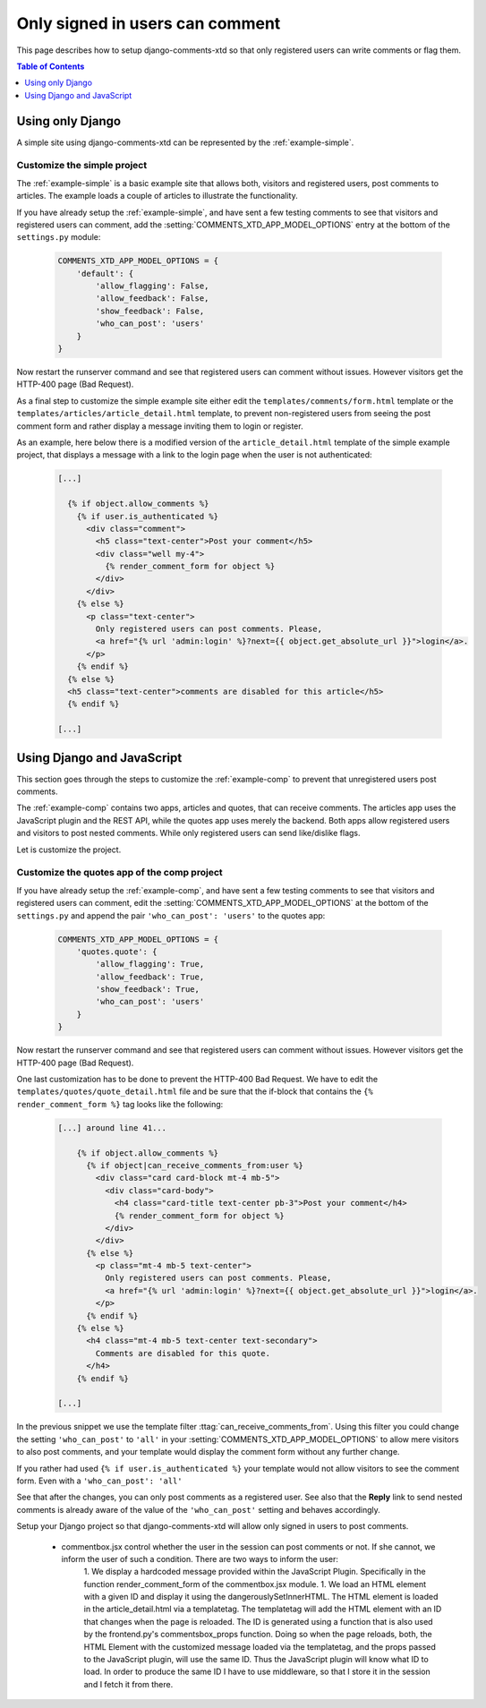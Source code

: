 .. _ref-recipe-only-signed-in-can-comment:

================================
Only signed in users can comment
================================

This page describes how to setup django-comments-xtd so that only registered
users can write comments or flag them.


.. contents:: Table of Contents
   :depth: 1
   :local:

Using only Django
=================

A simple site using django-comments-xtd can be represented by the
:ref:`example-simple`.


Customize the simple project
----------------------------

The :ref:`example-simple` is a basic example site that allows both, visitors and
registered users, post comments to articles. The example loads a couple of
articles to illustrate the functionality.

If you have already setup the :ref:`example-simple`, and have sent a few
testing comments to see that visitors and registered users can comment, add the
:setting:`COMMENTS_XTD_APP_MODEL_OPTIONS` entry at the bottom of
the ``settings.py`` module:

   .. code-block:: python

       COMMENTS_XTD_APP_MODEL_OPTIONS = {
           'default': {
               'allow_flagging': False,
               'allow_feedback': False,
               'show_feedback': False,
               'who_can_post': 'users'
           }
       }

Now restart the runserver command and see that registered users can comment
without issues. However visitors get the HTTP-400 page (Bad Request).

As a final step to customize the simple example site either edit the
``templates/comments/form.html`` template or the
``templates/articles/article_detail.html`` template,
to prevent non-registered users from seeing the post comment form and rather
display a message inviting them to login or register.

As an example, here below there is a modified version of the
``article_detail.html`` template of the simple example project, that displays
a message with a link to the login page when the user is not authenticated:

   .. code-block:: html+django

    [...]

      {% if object.allow_comments %}
        {% if user.is_authenticated %}
          <div class="comment">
            <h5 class="text-center">Post your comment</h5>
            <div class="well my-4">
              {% render_comment_form for object %}
            </div>
          </div>
        {% else %}
          <p class="text-center">
            Only registered users can post comments. Please,
            <a href="{% url 'admin:login' %}?next={{ object.get_absolute_url }}">login</a>.
          </p>
        {% endif %}
      {% else %}
      <h5 class="text-center">comments are disabled for this article</h5>
      {% endif %}

    [...]


Using Django and JavaScript
===========================

This section goes through the steps to customize the :ref:`example-comp` to
prevent that unregistered users post comments.

The :ref:`example-comp` contains two apps, articles and quotes, that can
receive comments. The articles app uses the JavaScript plugin and the REST
API, while the quotes app uses merely the backend. Both apps allow registered
users and visitors to post nested comments. While only registered users can
send like/dislike flags.

Let is customize the project.


Customize the quotes app of the comp project
--------------------------------------------

If you have already setup the :ref:`example-comp`, and have sent a few
testing comments to see that visitors and registered users can comment, edit
the :setting:`COMMENTS_XTD_APP_MODEL_OPTIONS` at the bottom of the
``settings.py`` and append the pair ``'who_can_post': 'users'`` to the
quotes app:

   .. code-block:: python

       COMMENTS_XTD_APP_MODEL_OPTIONS = {
           'quotes.quote': {
               'allow_flagging': True,
               'allow_feedback': True,
               'show_feedback': True,
               'who_can_post': 'users'
           }
       }

Now restart the runserver command and see that registered users can comment
without issues. However visitors get the HTTP-400 page (Bad Request).

One last customization has to be done to prevent the HTTP-400 Bad Request. We
have to edit the ``templates/quotes/quote_detail.html`` file and be sure
that the if-block that contains the ``{% render_comment_form %}`` tag looks
like the following:

   .. code-block:: html+django

    [...] around line 41...

        {% if object.allow_comments %}
          {% if object|can_receive_comments_from:user %}
            <div class="card card-block mt-4 mb-5">
              <div class="card-body">
                <h4 class="card-title text-center pb-3">Post your comment</h4>
                {% render_comment_form for object %}
              </div>
            </div>
          {% else %}
            <p class="mt-4 mb-5 text-center">
              Only registered users can post comments. Please,
              <a href="{% url 'admin:login' %}?next={{ object.get_absolute_url }}">login</a>.
            </p>
          {% endif %}
        {% else %}
          <h4 class="mt-4 mb-5 text-center text-secondary">
            Comments are disabled for this quote.
          </h4>
        {% endif %}

    [...]

In the previous snippet we use the template filter
:ttag:`can_receive_comments_from`. Using this filter you could change the
setting ``'who_can_post'`` to ``'all'`` in your
:setting:`COMMENTS_XTD_APP_MODEL_OPTIONS` to allow mere visitors to also post
comments, and your template would display the comment form without any further
change.

If you rather had used ``{% if user.is_authenticated %}`` your template would
not allow visitors to see the comment form. Even with a
``'who_can_post': 'all'``

See that after the changes, you can only post comments as a registered user.
See also that the **Reply** link to send nested comments is already aware of
the value of the ``'who_can_post'`` setting and behaves accordingly.


Setup your Django project so that django-comments-xtd will allow only signed in users to post comments.

 * commentbox.jsx control whether the user in the session can post comments or not. If she cannot, we inform the user of such a condition. There are two ways to inform the user:
    1. We display a hardcoded message provided within the JavaScript Plugin. Specifically in the function render_comment_form of the commentbox.jsx module.
    1. We load an HTML element with a given ID and display it using the dangerouslySetInnerHTML. The HTML element is loaded in the article_detail.html via a templatetag. The templatetag will add the HTML element with an ID that changes when the page is reloaded. The ID is generated using a function that is also used by the frontend.py's commentsbox_props function. Doing so when the page reloads, both, the HTML Element with the customized message loaded via the templatetag, and the props passed to the JavaScript plugin, will use the same ID. Thus the JavaScript plugin will know what ID to load. In order to produce the same ID I have to use middleware, so that I store it in the session and I fetch it from there.
